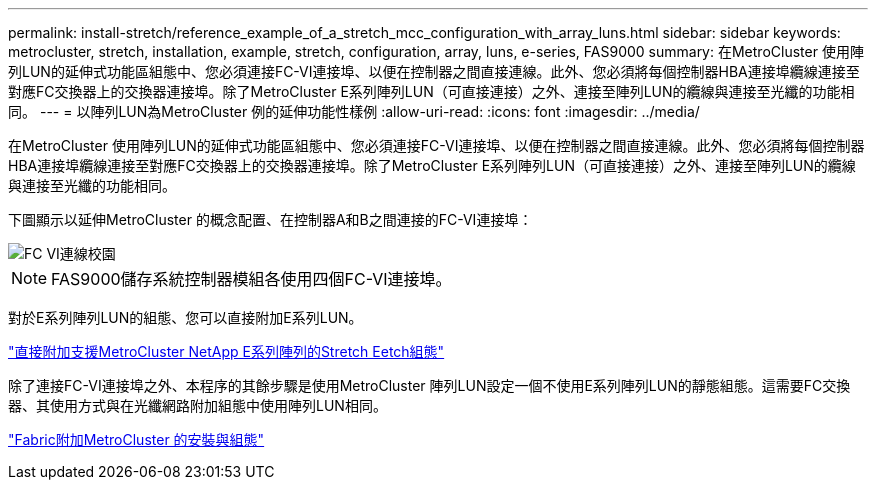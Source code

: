 ---
permalink: install-stretch/reference_example_of_a_stretch_mcc_configuration_with_array_luns.html 
sidebar: sidebar 
keywords: metrocluster, stretch, installation, example, stretch, configuration, array, luns, e-series, FAS9000 
summary: 在MetroCluster 使用陣列LUN的延伸式功能區組態中、您必須連接FC-VI連接埠、以便在控制器之間直接連線。此外、您必須將每個控制器HBA連接埠纜線連接至對應FC交換器上的交換器連接埠。除了MetroCluster E系列陣列LUN（可直接連接）之外、連接至陣列LUN的纜線與連接至光纖的功能相同。 
---
= 以陣列LUN為MetroCluster 例的延伸功能性樣例
:allow-uri-read: 
:icons: font
:imagesdir: ../media/


[role="lead"]
在MetroCluster 使用陣列LUN的延伸式功能區組態中、您必須連接FC-VI連接埠、以便在控制器之間直接連線。此外、您必須將每個控制器HBA連接埠纜線連接至對應FC交換器上的交換器連接埠。除了MetroCluster E系列陣列LUN（可直接連接）之外、連接至陣列LUN的纜線與連接至光纖的功能相同。

下圖顯示以延伸MetroCluster 的概念配置、在控制器A和B之間連接的FC-VI連接埠：

image::../media/fc_vi_connections_campus.gif[FC VI連線校園]


NOTE: FAS9000儲存系統控制器模組各使用四個FC-VI連接埠。

對於E系列陣列LUN的組態、您可以直接附加E系列LUN。

https://kb.netapp.com/Advice_and_Troubleshooting/Data_Protection_and_Security/MetroCluster/Direct_Attach_support_for_Stretch_MetroCluster_Configuration_with_NetApp_E-Series_array["直接附加支援MetroCluster NetApp E系列陣列的Stretch Eetch組態"]

除了連接FC-VI連接埠之外、本程序的其餘步驟是使用MetroCluster 陣列LUN設定一個不使用E系列陣列LUN的靜態組態。這需要FC交換器、其使用方式與在光纖網路附加組態中使用陣列LUN相同。

https://docs.netapp.com/us-en/ontap-metrocluster/install-fc/index.html["Fabric附加MetroCluster 的安裝與組態"]
